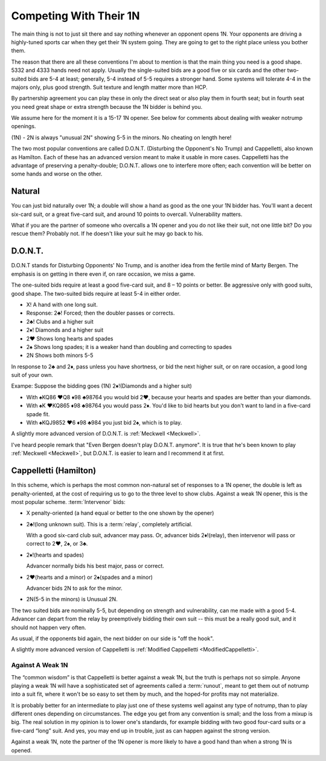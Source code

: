 
.. _1N_Defenses:

Competing With Their 1N
=======================

The main thing is not to just sit there and say nothing whenever an opponent opens 1N.
Your opponents are driving a highly-tuned sports car when they get their 1N system going.
They are going to get to the right place unless you bother them.

The reason that there are all these conventions I'm about to mention is that
the main thing you need is a good shape. 5332 and 4333 hands need not apply. 
Usually the single-suited bids are a good five or six cards and the other two-suited
bids are 5-4 at least; generally, 5-4 instead of 5-5 requires a stronger hand. Some
systems will tolerate 4-4 in the majors only, plus good strength.
Suit texture and length matter more than HCP.

By partnership agreement you can play these in only the direct seat or also play them in
fourth seat; but in fourth seat you need great shape or extra strength because
the 1N bidder is behind you. 

We assume here for the moment it is a 15-17 1N opener. See below for comments about
dealing with weaker notrump openings.

.. index::
   pair:convention;Unusual 2N

(1N) - 2N is always "unusual 2N" showing 5-5 in the minors. No cheating on length here!

The two most popular conventions are called D.O.N.T. (Disturbing the
Opponent's No Trump) and Cappelletti, also known as Hamilton. Each of
these has an advanced version meant to make it usable in more cases.
Cappelletti has the advantage of preserving a penalty-double; D.O.N.T.
allows one to interfere more often; each convention will be better on some hands and
worse on the other.

Natural
-------

You can just bid naturally over 1N; a double will show a hand as good as the
one your 1N bidder has. You'll want a decent six-card suit, or a great five-card suit, 
and around 10 points to overcall. Vulnerability matters.

What if you are the partner of someone who overcalls a 1N opener and you do not like their 
suit, not one little bit? Do you rescue them? Probably not. If he doesn't like your suit 
he may go back to his.

D.O.N.T.
--------

.. _DONT:

.. index::
   pair: convention; D.O.N.T.
   single: two-suited bids
   pair: 1N opening;defense

D.O.N.T stands for Disturbing Opponents' No Trump, and is another idea from
the fertile mind of Marty Bergen. The emphasis is on getting in there
even if, on rare occasion, we miss a game. 

The one-suited bids require at least a good five-card suit, and 8 – 10
points or better. Be aggressive only with good suits, good shape. The
two-suited bids require at least 5-4 in either order.

-  X! A hand with one long suit.
-  Response: 2♣! Forced; then the doubler passes or corrects.
-  2♣! Clubs and a higher suit
-  2♦! Diamonds and a higher suit
-  2♥ Shows long hearts and spades
-  2♠ Shows long spades; it is a weaker hand than doubling and
   correcting to spades
-  2N Shows both minors 5-5

In response to 2♣ and 2♦, pass unless you have shortness, or bid the
next higher suit, or on rare occasion, a good long suit of your own.

Exampe: Suppose  the bidding goes (1N) 2♦!(Diamonds and a higher suit)

* With ♠KQ86 ♥Q8 ♦98 ♣98764 you would bid 2♥, because your hearts and spades
  are better than your diamonds.
* With ♠K ♥KQ865 ♦98 ♣98764 you would pass 2♦. You'd like to bid hearts but
  you don't want to land in a five-card spade fit.
* With ♠KQJ9852 ♥6 ♦98 ♣984 you just bid 2♠, which is to play.

A slightly more advanced version of D.O.N.T. is :ref:`Meckwell <Meckwell>`.

I've heard people remark that "Even Bergen doesn't play D.O.N.T. anymore". It is true
that he's been known to play :ref:`Meckwell <Meckwell>`, but D.O.N.T. is easier to
learn and I recommend it at first.

Cappelletti (Hamilton)
----------------------

.. _Cappelletti:

.. _Hamilton:

.. index::
   pair: convention; Cappelletti
   pair: convention; Hamilton
   single: two-suited bids

In this scheme, which is perhaps the most common non-natural set of
responses to a 1N opener, the double is left as penalty-oriented, at the
cost of requiring us to go to the three level to show clubs. Against a
weak 1N opener, this is the most popular scheme. :term:`Intervenor` 
bids:

-  X penalty-oriented (a hand equal or better to the one shown by the
   opener)
   
-  2♣!(long unknown suit). This is a :term:`relay`, completely artificial.

   With a good six-card club suit, advancer may pass. Or, advancer bids 
   2♦!(relay), then intervenor will pass or correct to 2♥, 2♠, or 3♣.
   
-  2♦!(hearts and spades)

   Advancer normally bids his best major, pass or correct.
   
-  2♥(hearts and a minor) or 2♠(spades and a minor)

   Advancer bids 2N to ask for the minor.
   
-  2N(5-5 in the minors) is Unusual 2N.

The two suited bids are nominally 5-5, but depending on strength and 
vulnerability, can me made with a good 5-4. Advancer can depart from the
relay by preemptively bidding their own suit -- this must be a really good suit,
and it should not happen very often.

As usual, if the opponents bid again, the next bidder on our side is "off the hook".

A slightly more advanced version of Cappelletti is 
:ref:`Modified Cappelletti <ModifiedCappelletti>`.

Against A Weak 1N
~~~~~~~~~~~~~~~~~

The “common wisdom” is that Cappelletti is better against a weak 1N, but
the truth is perhaps not so simple. Anyone playing a weak 1N will have a
sophisticated set of agreements called a :term:`runout`, meant to get them out
of notrump into a suit fit, where it won't be so easy to set them by
much, and the hoped-for profits may not materialize. 

It is probably better for an intermediate to play just one of these systems well against 
any type of notrump, than to play different ones depending on circumstances. The edge 
you get from any convention is small; and the loss from a mixup is big. The real solution 
in my opinion is to lower one's standards, for example bidding with two good four-card
suits or a five-card “long” suit. And yes, you may end up in trouble, just as can happen 
against the strong version.

Against a weak 1N, note the partner of the 1N opener is more likely to 
have a good hand than when a strong 1N is opened.
